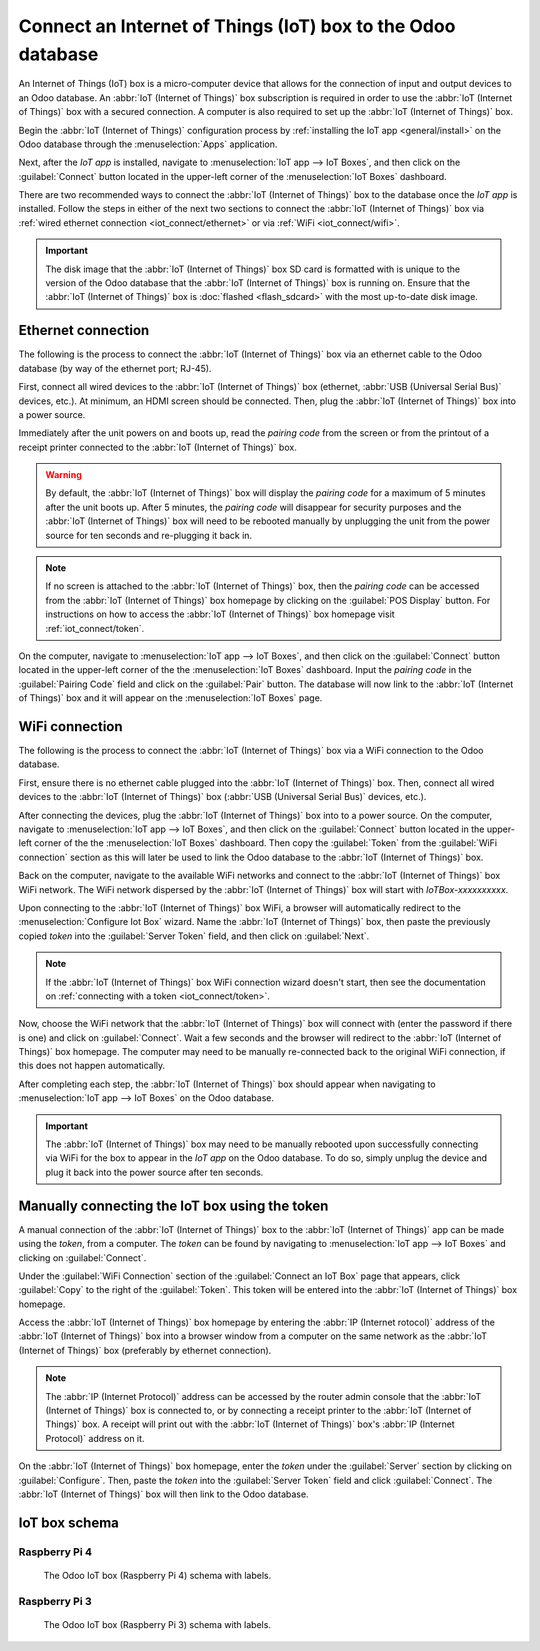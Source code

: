 ============================================================
Connect an Internet of Things (IoT) box to the Odoo database
============================================================

An Internet of Things (IoT) box is a micro-computer device that allows for the connection of input
and output devices to an Odoo database. An :abbr:`IoT (Internet of Things)` box subscription is
required in order to use the :abbr:`IoT (Internet of Things)` box with a secured connection. A
computer is also required to set up the :abbr:`IoT (Internet of Things)` box.

.. seealso::
   `IoT Box FAQ <https://www.odoo.com/app/iot-faq>`_

Begin the :abbr:`IoT (Internet of Things)` configuration process by :ref:`installing the IoT app
<general/install>` on the Odoo database through the :menuselection:`Apps` application.

.. image:: connect/install-iot-app.png
   :align: center
   :alt: The Internet of Things (IoT) app on the Odoo database.

Next, after the *IoT app* is installed, navigate to :menuselection:`IoT app --> IoT Boxes`, and then
click on the :guilabel:`Connect` button located in the upper-left corner of the :menuselection:`IoT
Boxes` dashboard.

.. image:: connect/connect-iot.png
   :align: center
   :alt: Connecting an IoT box to the Odoo database.

There are two recommended ways to connect the :abbr:`IoT (Internet of Things)` box to the database
once the *IoT app* is installed. Follow the steps in either of the next two sections to connect the
:abbr:`IoT (Internet of Things)` box via :ref:`wired ethernet connection <iot_connect/ethernet>` or
via :ref:`WiFi <iot_connect/wifi>`.

.. image:: connect/connect-iot-box.png
   :align: center
   :alt: Connection steps for a wired connection or WiFi connection.

.. important::
   The disk image that the :abbr:`IoT (Internet of Things)` box SD card is formatted with is unique
   to the version of the Odoo database that the :abbr:`IoT (Internet of Things)` box is running on.
   Ensure that the :abbr:`IoT (Internet of Things)` box is :doc:`flashed <flash_sdcard>` with the
   most up-to-date disk image.

.. _iot_connect/ethernet:

Ethernet connection
===================

The following is the process to connect the :abbr:`IoT (Internet of Things)` box via an ethernet
cable to the Odoo database (by way of the ethernet port; RJ-45).

First, connect all wired devices to the :abbr:`IoT (Internet of Things)` box (ethernet, :abbr:`USB
(Universal Serial Bus)` devices, etc.). At minimum, an HDMI screen should be connected. Then, plug
the :abbr:`IoT (Internet of Things)` box into a power source.

Immediately after the unit powers on and boots up, read the *pairing code* from the screen or from
the printout of a receipt printer connected to the :abbr:`IoT (Internet of Things)` box.

.. warning::
   By default, the :abbr:`IoT (Internet of Things)` box will display the *pairing code* for a
   maximum of 5 minutes after the unit boots up. After 5 minutes, the *pairing code* will disappear
   for security purposes and the :abbr:`IoT (Internet of Things)` box will need to be rebooted
   manually by unplugging the unit from the power source for ten seconds and re-plugging it back in.

.. note::
   If no screen is attached to the :abbr:`IoT (Internet of Things)` box, then the *pairing code* can
   be accessed from the :abbr:`IoT (Internet of Things)` box homepage by clicking on the
   :guilabel:`POS Display` button. For instructions on how to access the :abbr:`IoT (Internet of
   Things)` box homepage visit :ref:`iot_connect/token`.

On the computer, navigate to :menuselection:`IoT app --> IoT Boxes`, and then click on the
:guilabel:`Connect` button located in the upper-left corner of the the :menuselection:`IoT Boxes`
dashboard. Input the *pairing code* in the :guilabel:`Pairing Code` field and click on the
:guilabel:`Pair` button. The database will now link to the :abbr:`IoT (Internet of Things)` box and
it will appear on the :menuselection:`IoT Boxes` page.

.. _iot_connect/wifi:

WiFi connection
===============

The following is the process to connect the :abbr:`IoT (Internet of Things)` box via a WiFi
connection to the Odoo database.

First, ensure there is no ethernet cable plugged into the :abbr:`IoT (Internet of Things)` box.
Then, connect all wired devices to the :abbr:`IoT (Internet of Things)` box (:abbr:`USB (Universal
Serial Bus)` devices, etc.).

After connecting the devices, plug the :abbr:`IoT (Internet of Things)` box into to a power source.
On the computer, navigate to :menuselection:`IoT app --> IoT Boxes`, and then click on the
:guilabel:`Connect` button located in the upper-left corner of the the :menuselection:`IoT Boxes`
dashboard. Then copy the :guilabel:`Token` from the :guilabel:`WiFi connection` section as this will
later be used to link the Odoo database to the :abbr:`IoT (Internet of Things)` box.

Back on the computer, navigate to the available WiFi networks and connect to the :abbr:`IoT
(Internet of Things)` box WiFi network. The WiFi network dispersed by the :abbr:`IoT (Internet of
Things)` box  will start with `IoTBox-xxxxxxxxxx`.

.. image:: connect/connect-iot-wifi.png
   :align: center
   :alt: WiFi networks available on the computer.

Upon connecting to the :abbr:`IoT (Internet of Things)` box WiFi, a browser will automatically
redirect to the :menuselection:`Configure Iot Box` wizard. Name the :abbr:`IoT (Internet of Things)`
box, then paste the previously copied *token* into the :guilabel:`Server Token` field, and then
click on :guilabel:`Next`.

.. image:: connect/server-token.png
   :align: center
   :alt: Enter the server token into the IoT box.

.. note::
   If the :abbr:`IoT (Internet of Things)` box WiFi connection wizard doesn't start, then see the
   documentation on :ref:`connecting with a token <iot_connect/token>`.

Now, choose the WiFi network that the :abbr:`IoT (Internet of Things)` box will connect with (enter
the password if there is one) and click on :guilabel:`Connect`. Wait a few seconds and the browser
will redirect to the :abbr:`IoT (Internet of Things)` box homepage. The computer may need to be
manually re-connected back to the original WiFi connection, if this does not happen automatically.

.. image:: connect/configure-wifi-network-iot.png
   :align: center
   :alt: Configuring the WiFi for the IoT box.

After completing each step, the :abbr:`IoT (Internet of Things)` box should appear when navigating
to :menuselection:`IoT app --> IoT Boxes` on the Odoo database.

.. image:: connect/iot-box-connected.png
   :align: center
   :alt: The IoT box has been successfully configured on the Odoo database.

.. important::
   The :abbr:`IoT (Internet of Things)` box may need to be manually rebooted upon successfully
   connecting via WiFi for the box to appear in the *IoT app* on the Odoo database. To do so, simply
   unplug the device and plug it back into the power source after ten seconds.

.. _iot_connect/token:

Manually connecting the IoT box using the token
===============================================

A manual connection of the :abbr:`IoT (Internet of Things)` box to the :abbr:`IoT (Internet of
Things)` app can be made using the *token*, from a computer. The *token* can be found by navigating
to :menuselection:`IoT app --> IoT Boxes` and clicking on :guilabel:`Connect`.

Under the :guilabel:`WiFi Connection` section of the :guilabel:`Connect an IoT Box` page that
appears, click :guilabel:`Copy` to the right of the :guilabel:`Token`. This token will be entered
into the :abbr:`IoT (Internet of Things)` box homepage.

Access the :abbr:`IoT (Internet of Things)` box homepage by entering the :abbr:`IP (Internet
rotocol)` address of the :abbr:`IoT (Internet of Things)` box into a browser window from a computer
on the same network as the :abbr:`IoT (Internet of Things)` box (preferably by ethernet connection).

.. note::
   The :abbr:`IP (Internet Protocol)` address can be accessed by the router admin console that the
   :abbr:`IoT (Internet of Things)` box is connected to, or by connecting a receipt printer to the
   :abbr:`IoT (Internet of Things)` box. A receipt will print out with the :abbr:`IoT (Internet of
   Things)` box's :abbr:`IP (Internet Protocol)` address on it.

On the :abbr:`IoT (Internet of Things)` box homepage, enter the *token* under the :guilabel:`Server`
section by clicking on :guilabel:`Configure`. Then, paste the *token* into the :guilabel:`Server
Token` field and click :guilabel:`Connect`. The :abbr:`IoT (Internet of Things)` box will then link
to the Odoo database.

.. _connect/schema:

IoT box schema
==============

Raspberry Pi 4
--------------

.. figure:: connect/iot-box-schema.png

   The Odoo IoT box (Raspberry Pi 4) schema with labels.

Raspberry Pi 3
--------------

.. figure:: connect/iox-box-schema-3.png

   The Odoo IoT box (Raspberry Pi 3) schema with labels.
